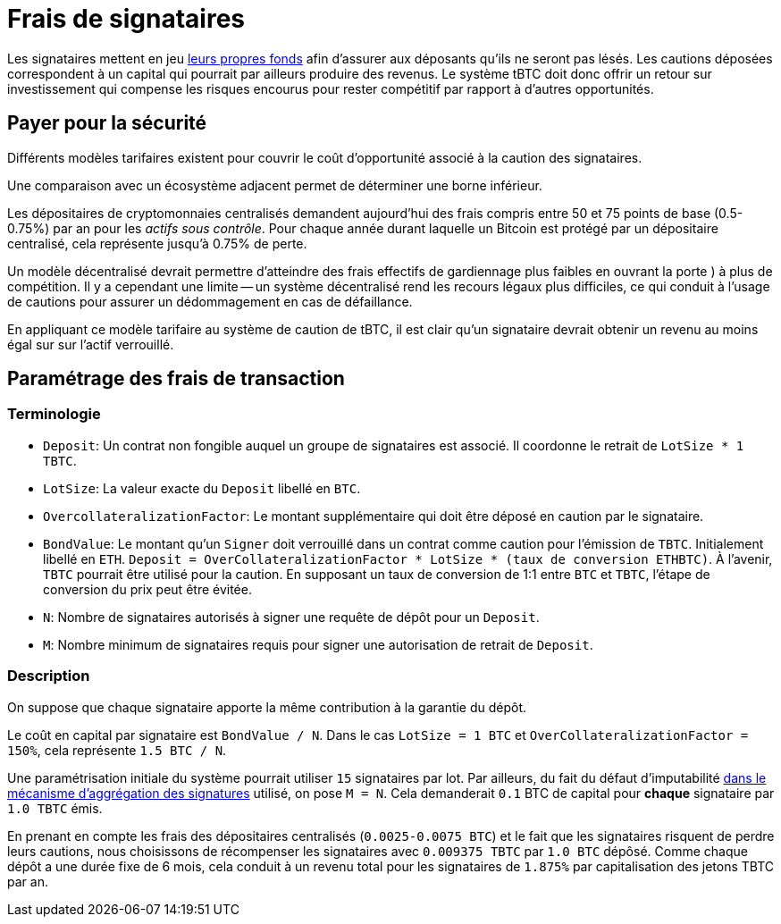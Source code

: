 [[signer-fees]]
= Frais de signataires

Les signataires mettent en jeu <<bonding/index.adoc#bonding,leurs propres fonds>> afin d'assurer aux déposants qu'ils ne seront pas lésés. Les cautions déposées correspondent à un capital qui pourrait par ailleurs produire des revenus. Le système tBTC doit donc offrir un retour sur investissement qui compense les risques encourus pour rester compétitif par rapport à d'autres opportunités.

== Payer pour la sécurité

Différents modèles tarifaires existent pour couvrir le coût d'opportunité associé à la caution des signataires.

Une comparaison avec un écosystème adjacent permet de déterminer une borne inférieur.

Les dépositaires de cryptomonnaies centralisés demandent aujourd'hui des frais compris entre 50 et 75 points de base (0.5-0.75%) par an pour les _actifs sous contrôle_. Pour chaque année durant laquelle un Bitcoin est protégé par un dépositaire centralisé, cela représente jusqu'à 0.75% de perte.

Un modèle décentralisé devrait permettre d'atteindre des frais effectifs de gardiennage plus faibles en ouvrant la porte ) à plus de compétition. Il y a cependant une limite -- un système décentralisé rend les recours légaux plus difficiles, ce qui conduit à l'usage de cautions pour assurer un dédommagement en cas de défaillance.

En appliquant ce modèle tarifaire au système de caution de tBTC, il est clair qu'un signataire devrait obtenir un revenu au moins égal sur sur l'actif verrouillé.

== Paramétrage des frais de transaction

=== Terminologie

- `Deposit`: Un contrat non fongible auquel un groupe de signataires est associé. Il coordonne le retrait de `LotSize * 1 TBTC`.
- `LotSize`: La valeur exacte du  `Deposit` libellé en `BTC`.
- `OvercollateralizationFactor`: Le montant supplémentaire qui doit être déposé en caution par le signataire.
- `BondValue`: Le montant qu'un `Signer` doit verrouillé dans un contrat comme caution pour l'émission de `TBTC`. Initialement libellé en `ETH`.
  `Deposit = OverCollateralizationFactor * LotSize * (taux de conversion ETHBTC)`.
  À l'avenir, `TBTC` pourrait être utilisé pour la caution. En supposant un taux de conversion de 1:1 entre `BTC` et `TBTC`, l'étape de conversion du prix peut être évitée.
- `N`: Nombre de signataires autorisés à signer une requête de dépôt pour un `Deposit`.
- `M`: Nombre minimum de signataires requis pour signer une autorisation de retrait de 
  `Deposit`.

=== Description

:initial-signers: 15

On suppose que chaque signataire apporte la même contribution à la garantie du dépôt.

Le coût en capital par signataire est `BondValue / N`. Dans le cas `LotSize = 1
BTC` et `OverCollateralizationFactor = 150%`, cela représente `1.5 BTC / N`.

Une paramétrisation initiale du système pourrait utiliser `{initial-signers}` signataires par lot. Par ailleurs, du fait du défaut d'imputabilité
link:../signing/index.adoc[dans le mécanisme d'aggrégation des signatures] utilisé, on pose `M = N`.
Cela demanderait  `0.1` BTC de capital pour **chaque** signataire par 
`1.0 TBTC` émis.

En prenant en compte les frais des dépositaires centralisés (`0.0025-0.0075 BTC`) et le fait que les signataires risquent de perdre leurs cautions, nous choisissons de récompenser les signataires avec `0.009375 TBTC` par `1.0 BTC`
dépôsé. Comme chaque dépôt a une durée fixe de 6 mois, cela conduit à un revenu total pour les signataires de `1.875%` par capitalisation des jetons TBTC par an.
